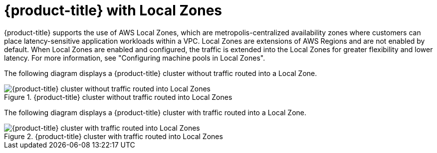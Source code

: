 // Module included in the following assemblies:
//
// * architecture/rosa-architecture-models.adoc
:_mod-docs-content-type: REFERENCE
[id="rosa-architecture-local-zones_{context}"]
= {product-title} with Local Zones

{product-title} supports the use of AWS Local Zones, which are metropolis-centralized availability zones where customers can place latency-sensitive application workloads within a VPC. Local Zones are extensions of AWS Regions and are not enabled by default. When Local Zones are enabled and configured, the traffic is extended into the Local Zones for greater flexibility and lower latency. For more information, see "Configuring machine pools in Local Zones".

The following diagram displays a {product-title} cluster without traffic routed into a Local Zone.

.{product-title} cluster without traffic routed into Local Zones
image::../images/354_OpenShift_ROSA_Local_Zones_0923_1.png[{product-title} cluster without traffic routed into Local Zones]

The following diagram displays a {product-title} cluster with traffic routed into a Local Zone.

.{product-title} cluster with traffic routed into Local Zones
image::../images/354_OpenShift_ROSA_Local_Zones_0923_2.png[{product-title} cluster with traffic routed into Local Zones]

